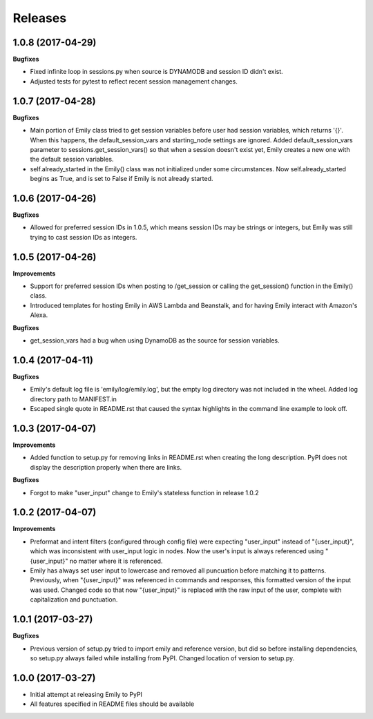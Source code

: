 Releases
--------

1.0.8 (2017-04-29)
++++++++++++++++++

**Bugfixes**

- Fixed infinite loop in sessions.py when source is DYNAMODB and session ID didn't exist.
- Adjusted tests for pytest to reflect recent session management changes.

1.0.7 (2017-04-28)
++++++++++++++++++

**Bugfixes**

- Main portion of Emily class tried to get session variables before user had session variables, which returns '{}'. When this happens, the default_session_vars and starting_node settings are ignored. Added default_session_vars parameter to sessions.get_session_vars() so that when a session doesn't exist yet, Emily creates a new one with the default session variables.
- self.already_started in the Emily() class was not initialized under some circumstances. Now self.already_started begins as True, and is set to False if Emily is not already started.

1.0.6 (2017-04-26)
++++++++++++++++++

**Bugfixes**

- Allowed for preferred session IDs in 1.0.5, which means session IDs may be strings or integers, but Emily was still trying to cast session IDs as integers.

1.0.5 (2017-04-26)
++++++++++++++++++

**Improvements**

- Support for preferred session IDs when posting to /get_session or calling the get_session() function in the Emily() class. 
- Introduced templates for hosting Emily in AWS Lambda and Beanstalk, and for having Emily interact with Amazon's Alexa.

**Bugfixes**

- get_session_vars had a bug when using DynamoDB as the source for session variables.

1.0.4 (2017-04-11)
++++++++++++++++++

**Bugfixes**

- Emily's default log file is 'emily/log/emily.log', but the empty log directory was not included in the wheel. Added log directory path to MANIFEST.in
- Escaped single quote in README.rst that caused the syntax highlights in the command line example to look off.

1.0.3 (2017-04-07)
++++++++++++++++++

**Improvements**

- Added function to setup.py for removing links in README.rst when creating the long description. PyPI does not display the description properly when there are links.

**Bugfixes**

- Forgot to make "user_input" change to Emily's stateless function in release 1.0.2

1.0.2 (2017-04-07)
++++++++++++++++++

**Improvements**

- Preformat and intent filters (configured through config file) were expecting "user_input" instead of "{user_input}", which was inconsistent with user_input logic in nodes. Now the user's input is always referenced using "{user_input}" no matter where it is referenced.
- Emily has always set user input to lowercase and removed all puncuation before matching it to patterns. Previously, when "{user_input}" was referenced in commands and responses, this formatted version of the input was used. Changed code so that now "{user_input}" is replaced with the raw input of the user, complete with capitalization and punctuation.

1.0.1 (2017-03-27)
++++++++++++++++++

**Bugfixes**

- Previous version of setup.py tried to import emily and reference version, but did so before installing dependencies, so setup.py always failed while installing from PyPI. Changed location of version to setup.py.


1.0.0 (2017-03-27)
++++++++++++++++++

- Initial attempt at releasing Emily to PyPI
- All features specified in README files should be available